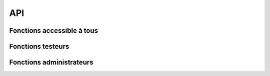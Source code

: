 API
===

Fonctions accessible à tous
---------------------------

Fonctions testeurs
------------------

Fonctions administrateurs
-----------------------